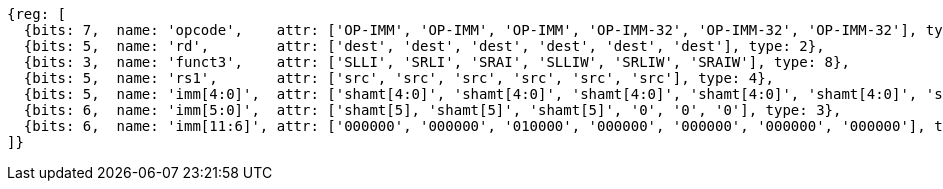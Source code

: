 //rv64i-addiw

[wavedrom, ,]
....
{reg: [
  {bits: 7,  name: 'opcode',    attr: ['OP-IMM', 'OP-IMM', 'OP-IMM', 'OP-IMM-32', 'OP-IMM-32', 'OP-IMM-32'], type: 8},
  {bits: 5,  name: 'rd',        attr: ['dest', 'dest', 'dest', 'dest', 'dest', 'dest'], type: 2},
  {bits: 3,  name: 'funct3',    attr: ['SLLI', 'SRLI', 'SRAI', 'SLLIW', 'SRLIW', 'SRAIW'], type: 8},
  {bits: 5,  name: 'rs1',       attr: ['src', 'src', 'src', 'src', 'src', 'src'], type: 4},
  {bits: 5,  name: 'imm[4:0]',  attr: ['shamt[4:0]', 'shamt[4:0]', 'shamt[4:0]', 'shamt[4:0]', 'shamt[4:0]', 'shamt[4:0]'], type: 3},
  {bits: 6,  name: 'imm[5:0]',  attr: ['shamt[5], 'shamt[5]', 'shamt[5]', '0', '0', '0'], type: 3},
  {bits: 6,  name: 'imm[11:6]', attr: ['000000', '000000', '010000', '000000', '000000', '000000', '000000'], type: 8}
]}
....

//[wavedrom, ,]
//....
//{reg: [
//  {bits: 7,  name: 'opcode',    attr: 'OP-IMM-32', type: 8},
//  {bits: 5,  name: 'rd',        attr: 'dest', type: 2},
//  {bits: 3,  name: 'funct3',     attr: ['SLLIW', 'SRLIW', 'SRAIW'], type: 8},
//  {bits: 5,  name: 'rs1',       attr: 'src', type: 4},
//  {bits: 5,  name: 'imm[4:0]',  attr: 'shamt[4:0]', type: 3},
//  {bits: 1,  name: '[5]',       attr: 0},
// {bits: 6,  name: 'imm[11:6]', attr: [0, 0, 32], type: 8}
//]}
//....


